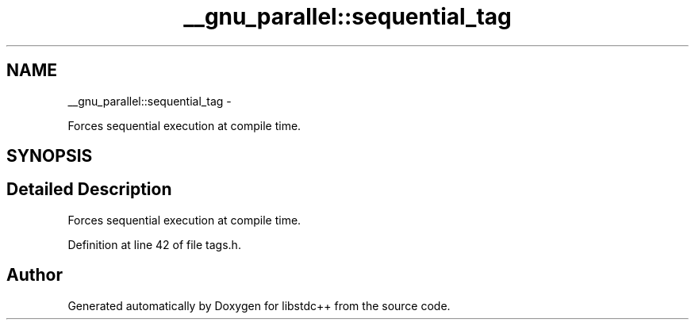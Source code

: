 .TH "__gnu_parallel::sequential_tag" 3 "Sun Oct 10 2010" "libstdc++" \" -*- nroff -*-
.ad l
.nh
.SH NAME
__gnu_parallel::sequential_tag \- 
.PP
Forces sequential execution at compile time.  

.SH SYNOPSIS
.br
.PP
.SH "Detailed Description"
.PP 
Forces sequential execution at compile time. 
.PP
Definition at line 42 of file tags.h.

.SH "Author"
.PP 
Generated automatically by Doxygen for libstdc++ from the source code.
